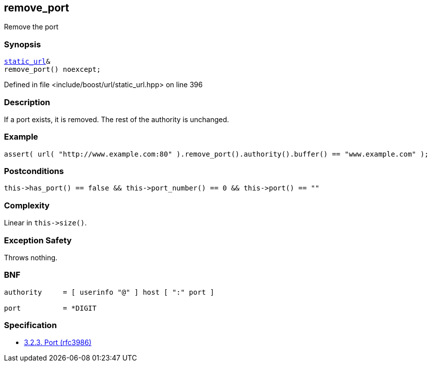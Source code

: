 :relfileprefix: ../../../
[#D0C124E83767B2AE4542100D6AB156C9F84BE3F3]
== remove_port

pass:v,q[Remove the port]


=== Synopsis

[source,cpp,subs="verbatim,macros,-callouts"]
----
xref:reference/boost/urls/static_url.adoc[static_url]&
remove_port() noexcept;
----

Defined in file <include/boost/url/static_url.hpp> on line 396

=== Description

pass:v,q[If a port exists, it is removed. The rest] pass:v,q[of the authority is unchanged.]

=== Example
[,cpp]
----
assert( url( "http://www.example.com:80" ).remove_port().authority().buffer() == "www.example.com" );
----

=== Postconditions
[,cpp]
----
this->has_port() == false && this->port_number() == 0 && this->port() == ""
----

=== Complexity
pass:v,q[Linear in `this->size()`.]

=== Exception Safety
pass:v,q[Throws nothing.]

=== BNF
[,cpp]
----
authority     = [ userinfo "@" ] host [ ":" port ]

port          = *DIGIT
----

=== Specification

* link:https://datatracker.ietf.org/doc/html/rfc3986#section-3.2.3[            3.2.3. Port (rfc3986)]


